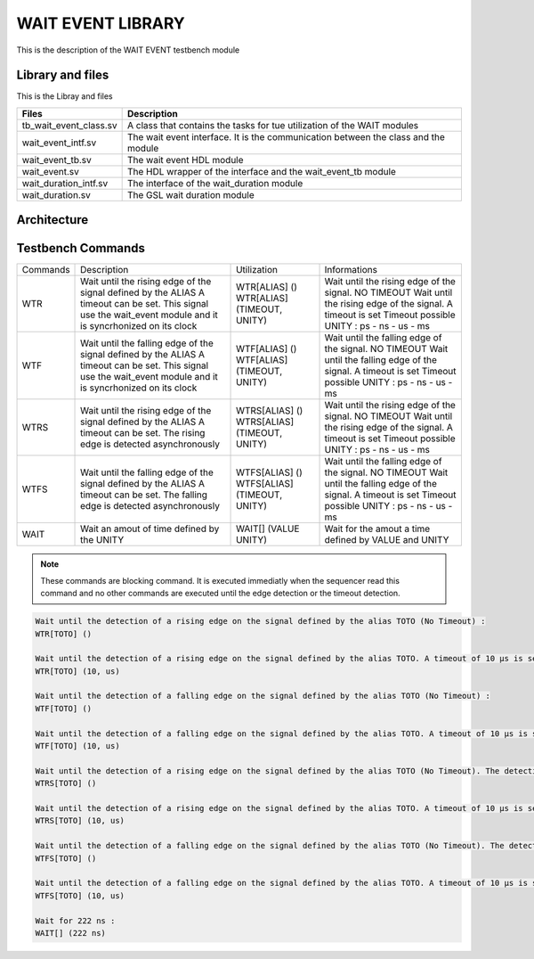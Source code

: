 ==================
WAIT EVENT LIBRARY
==================

.. todo::
   *  Ajouter les images archi
      
This is the description of the WAIT EVENT testbench module

Library and files
-----------------

This is the Libray and files


+---------------------------------+--------------------------------------------------------------------------------------+
| Files                           | Description                                                                          |
+=================================+======================================================================================+
| tb_wait_event_class.sv          | A class that contains the tasks for tue utilization of the WAIT modules              |
+---------------------------------+--------------------------------------------------------------------------------------+
| wait_event_intf.sv              | The wait event interface. It is the communication between the class and the module   |
+---------------------------------+--------------------------------------------------------------------------------------+
| wait_event_tb.sv                | The wait event HDL module                                                            |
+---------------------------------+--------------------------------------------------------------------------------------+
| wait_event.sv                   | The HDL wrapper of the interface and the wait_event_tb module                        |
+---------------------------------+--------------------------------------------------------------------------------------+
| wait_duration_intf.sv           | The interface of the wait_duration module                                            |
+---------------------------------+--------------------------------------------------------------------------------------+
| wait_duration.sv                | The GSL wait duration module                                                         |
+---------------------------------+--------------------------------------------------------------------------------------+


Architecture
------------

.. image: toto.png

Testbench Commands
------------------

+--------------+-----------------------------------------------------------------+------------------------------+-------------------------------------------------------------+
| Commands     | Description                                                     | Utilization                  | Informations                                                |
+--------------+-----------------------------------------------------------------+------------------------------+-------------------------------------------------------------+
| WTR          | Wait until the rising edge of the signal defined by the ALIAS   | WTR[ALIAS] ()                | Wait until the rising edge of the signal. NO TIMEOUT        |
|              | A timeout can be set. This signal use the wait_event module and | WTR[ALIAS] (TIMEOUT, UNITY)  | Wait until the rising edge of the signal. A timeout is set  |
|              | it is syncrhonized on its clock                                 |                              | Timeout possible UNITY : ps - ns - us - ms                  |
+--------------+-----------------------------------------------------------------+------------------------------+-------------------------------------------------------------+
| WTF          | Wait until the falling edge of the signal defined by the ALIAS  | WTF[ALIAS] ()                | Wait until the falling edge of the signal. NO TIMEOUT       |
|              | A timeout can be set. This signal use the wait_event module and | WTF[ALIAS] (TIMEOUT, UNITY)  | Wait until the falling edge of the signal. A timeout is set |
|              | it is syncrhonized on its clock                                 |                              | Timeout possible UNITY : ps - ns - us - ms                  |
+--------------+-----------------------------------------------------------------+------------------------------+-------------------------------------------------------------+
| WTRS         | Wait until the rising edge of the signal defined by the ALIAS   | WTRS[ALIAS] ()               | Wait until the rising edge of the signal. NO TIMEOUT        |
|              | A timeout can be set.                                           | WTRS[ALIAS] (TIMEOUT, UNITY) | Wait until the rising edge of the signal. A timeout is set  |
|              | The rising edge is detected asynchronously                      |                              | Timeout possible UNITY : ps - ns - us - ms                  |
+--------------+-----------------------------------------------------------------+------------------------------+-------------------------------------------------------------+
| WTFS         | Wait until the falling edge of the signal defined by the ALIAS  | WTFS[ALIAS] ()               | Wait until the falling edge of the signal. NO TIMEOUT       |
|              | A timeout can be set.                                           | WTFS[ALIAS] (TIMEOUT, UNITY) | Wait until the falling edge of the signal. A timeout is set |
|              | The falling edge is detected asynchronously                     |                              | Timeout possible UNITY : ps - ns - us - ms                  |
+--------------+-----------------------------------------------------------------+------------------------------+-------------------------------------------------------------+
| WAIT         | Wait an amout of time defined by the UNITY                      | WAIT[] (VALUE UNITY)         | Wait for the amout a time defined by VALUE and UNITY        |
+--------------+-----------------------------------------------------------------+------------------------------+-------------------------------------------------------------+

.. note::
   These commands are blocking command. It is executed immediatly when the sequencer read this command and no other commands are executed until the edge detection
   or the timeout detection.

.. code-block::

   Wait until the detection of a rising edge on the signal defined by the alias TOTO (No Timeout) :
   WTR[TOTO] ()

   Wait until the detection of a rising edge on the signal defined by the alias TOTO. A timeout of 10 µs is set. If a timeout occurs, an error is displayed:
   WTR[TOTO] (10, us)

   Wait until the detection of a falling edge on the signal defined by the alias TOTO (No Timeout) :
   WTF[TOTO] ()

   Wait until the detection of a falling edge on the signal defined by the alias TOTO. A timeout of 10 µs is set. If a timeout occurs, an error is displayed:
   WTF[TOTO] (10, us)

   Wait until the detection of a rising edge on the signal defined by the alias TOTO (No Timeout). The detection is done asynchronously :
   WTRS[TOTO] ()

   Wait until the detection of a rising edge on the signal defined by the alias TOTO. A timeout of 10 µs is set. If a timeout occurs, an error is displayed The detection is done asynchronously :
   WTRS[TOTO] (10, us)

   Wait until the detection of a falling edge on the signal defined by the alias TOTO (No Timeout). The detection is done asynchronously :
   WTFS[TOTO] ()

   Wait until the detection of a falling edge on the signal defined by the alias TOTO. A timeout of 10 µs is set. If a timeout occurs, an error is displayed. The detection is done asynchronously :
   WTFS[TOTO] (10, us)

   Wait for 222 ns :
   WAIT[] (222 ns)
